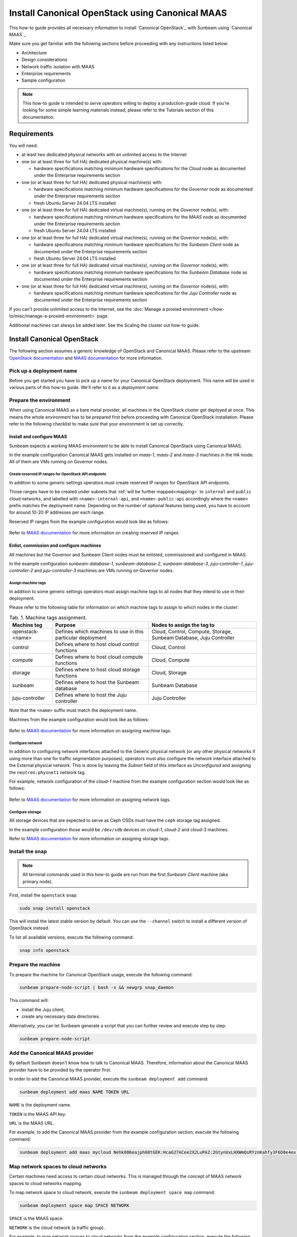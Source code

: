 Install Canonical OpenStack using Canonical MAAS
================================================

This how-to guide provides all necessary information to install `Canonical OpenStack`_ with
Sunbeam using `Canonical MAAS`_.

Make sure you get familiar with the following sections before proceeding with any instructions
listed below:

* Architecture
* Design considerations
* Network traffic isolation with MAAS
* Enterprise requirements
* Sample configuration

.. TODO: Add links to all the pages listed above

.. note ::

   This how-to guide is intended to serve operators willing to deploy a production-grade cloud.
   If you're looking for some simple learning materials instead, please refer to the Tutorials
   section of this documentation.

.. TODO: Add a link to the Tutorials page

Requirements
++++++++++++

You will need:

* at least two dedicated physical networks with an unlimited access to the Internet
* one (or at least three for full HA) dedicated physical machine(s) with:

  * hardware specifications matching minimum hardware specifications for the *Cloud* node as
    documented under the Enterprise requirements section

* one (or at least three for full HA) dedicated physical machine(s) with:

  * hardware specifications matching minimum hardware specifications for the *Governor* node as
    documented under the Enterprise requirements section
  * fresh Ubuntu Server 24.04 LTS installed

* one (or at least three for full HA) dedicated virtual machine(s), running on the *Governor*
  node(s), with:

  * hardware specifications matching minimum hardware specifications for the *MAAS* node as
    documented under the Enterprise requirements section
  * fresh Ubuntu Server 24.04 LTS installed
 
* one (or at least three for full HA) dedicated virtual machine(s), running on the *Governor*
  node(s), with:

  * hardware specifications matching minimum hardware specifications for the *Sunbeam Client* node
    as documented under the Enterprise requirements section
  * fresh Ubuntu Server 24.04 LTS installed

* one (or at least three for full HA) dedicated virtual machine(s), running on the *Governor*
  node(s), with:
  
  * hardware specifications matching minimum hardware specifications for the *Sunbeam Database*
    node as documented under the Enterprise requirements section

* one (or at least three for full HA) dedicated virtual machine(s), running on the *Governor*
  node(s), with:

  * hardware specifications matching minimum hardware specifications for the *Juju Controller*
    node as documented under the Enterprise requirements section

.. TODO: Add links to the Enterprise requirements and Sample configuration sections

If you can't provide unlimited access to the Internet, see the :doc:`Manage a proxied
environment </how-to/misc/manage-a-proxied-environment>` page.

.. TODO: Add a link to the Manage a proxied environment section

Additional machines can always be added later. See the Scaling the cluster out how-to guide.

.. TODO: Add a link to the Scaling the cluster out how-to guide

Install Canonical OpenStack
+++++++++++++++++++++++++++

The following section assumes a generic knowledge of OpenStack and Canonical MAAS. Please refer to
the upstream `OpenStack documentation <https://docs.openstack.org/>`_ and `MAAS documentation`_
for more information.

Pick up a deployment name
-------------------------

Before you get started you have to pick up a name for your Canonical OpenStack deployment. This
name will be used in various parts of this how-to guide. We'll refer to it as a *deployment name*.

.. _prerequisites:

Prepare the environment
-----------------------

When using Canonical MAAS as a bare metal provider, all machines in the OpenStack cluster get
deployed at once. This means the whole environment has to be prepared first before proceeding
with Canonical OpenStack installation. Please refer to the following checklist to make sure that
your environment is set up correctly.

Install and configure MAAS
^^^^^^^^^^^^^^^^^^^^^^^^^^

Sunbeam expects a working MAAS environment to be able to install Canonical OpenStack using
Canonical MAAS.

In the example configuration Canonical MAAS gets installed on `maas-1`, `maas-2` and `maas-3`
machines in the HA mode. All of them are VMs running on Governor nodes.

.. TODO: Add a link to the Example physical configuration section

Create reserved IP ranges for OpenStack API endpoints
"""""""""""""""""""""""""""""""""""""""""""""""""""""

In addition to some generic settings operators must create reserved IP ranges for OpenStack API
endpoints.

Those ranges have to be created under subnets that :ref:`will be further mapped<mapping>` to
``internal`` and ``public`` cloud networks, and labelled with ``<name>-internal-api``, and
``<name>-public-api`` accordingly where the ``<name>`` prefix matches the deployment name.
Depending on the number of optional features being used, you have to account for around 10-20
IP addresses per each range.

Reserved IP ranges from the example configuration would look like as follows:

.. figure:: images/install-canonical-openstack-using-canonical-maas-01.png
   :align: center

.. TODO: Add a link to the Example physical configuration section

Refer to `MAAS documentation`_ for more information on creating reserved IP ranges.

Enlist, commission and configure machines
^^^^^^^^^^^^^^^^^^^^^^^^^^^^^^^^^^^^^^^^^

All machines but the Governor and Sunbeam Client nodes must be enlisted, commissioned and
configured in MAAS.

In the example configuration `sunbeam-database-1`, `sunbeam-database-2`, `sunbeam-database-3`,
`juju-controller-1`, `juju-controller-2` and `juju-controller-3` machines are VMs running on
Governor nodes.

.. TODO: Add a link to the Example physical configuration section

Assign machine tags
"""""""""""""""""""

In addition to some generic settings operators must assign machine tags to all nodes that they
intend to use in their deployment.

Please refer to the following table for information on which machine tags to assign to which nodes
in the cluster:

.. list-table :: Tab. 1. Machine tags assignment.
   :header-rows: 1

   * - Machine tag
     - Purpose
     - Nodes to assign the tag to
   * - openstack-<name>
     - Defines which machines to use in this particular deployment
     - Cloud, Control, Compute, Storage, Sunbeam Database, Juju Controller
   * - control
     - Defines where to host cloud control functions
     - Cloud, Control
   * - compute
     - Defines where to host cloud compute functions
     - Cloud, Compute
   * - storage
     - Defines where to host cloud storage functions
     - Cloud, Storage
   * - sunbeam
     - Defines where to host the Sunbeam database
     - Sunbeam Database
   * - juju-controller
     - Defines where to host the Juju controller
     - Juju Controller

Note that the ``<name>`` suffix must match the deployment name.

Machines from the example configuration would look like as follows:

.. figure:: images/install-canonical-openstack-using-canonical-maas-02.png
   :align: center

.. TODO: Add a link to the Example physical configuration section

Refer to `MAAS documentation`_ for more information on assigning machine tags.

Configure network
"""""""""""""""""

In addition to configuring network interfaces attached to the Generic physical network (or any
other physical networks if using more than one for traffic segmentation purposes), operators must
also configure the network interface attached to the External physical network. This is done by
leaving the *Subnet* field of this interface as *Unconfigured* and assigning the
``neutron:physnet1`` network tag.

For example, network configuration of the *cloud-1* machine from the example configuration
section would look like as follows:

.. TODO: Add a link to the Example physical configuration section

.. figure:: images/install-canonical-openstack-using-canonical-maas-03.png
   :align: center

.. figure:: images/install-canonical-openstack-using-canonical-maas-04.png
   :align: center

Refer to `MAAS documentation`_ for more information on assigning network tags.

Configure storage
"""""""""""""""""

All storage devices that are expected to serve as Ceph OSDs must have the ``ceph`` storage tag
assigned.

In the example configuration those would be ``/dev/sdb`` devices on *cloud-1*, *cloud-2* and
*cloud-3* machines.

Refer to `MAAS documentation`_ for more information on assigning storage tags.

Install the snap
----------------

.. note ::

   All terminal commands used in this how-to guide are run from the first *Sunbeam Client* machine
   (aka primary node).

First, install the ``openstack`` snap:

.. code-block :: text

   sudo snap install openstack

This will install the latest stable version by default. You can use the ``--channel`` switch to
install a different version of OpenStack instead.

To list all available versions, execute the following command:

.. code-block :: text

   snap info openstack

Prepare the machine
-------------------

To prepare the machine for Canonical OpenStack usage, execute the following command:

.. code-block :: text
   
   sunbeam prepare-node-script | bash -x && newgrp snap_daemon

This command will:

* install the Juju client,
* create any necessary data directories.

Alternatively, you can let Sunbeam generate a script that you can further review and execute step
by step:

.. code-block :: text

   sunbeam prepare-node-script

Add the Canonical MAAS provider
-------------------------------

By default Sunbeam doesn't know how to talk to Canonical MAAS. Therefore, information about the
Canonical MAAS provider have to be provided by the operator first.

In order to add the Canonical MAAS provider, execute the ``sunbeam deployment add`` command:

.. code-block :: text

   sunbeam deployment add maas NAME TOKEN URL

``NAME`` is the deployment name.

``TOKEN`` is the MAAS API key.

``URL`` is the MAAS URL.

For example, to add the Canonical MAAS provider from the example configuration section, execute
the following command:

.. TODO: Add a link to the Example physical configuration section

.. code-block :: text

   sunbeam deployment add maas mycloud Nehk886eajph68tGEK:HcaG27ACee2X2LuPA2:2GtynUxLHXWmQsRYznKahfy3F6D8e4ex http://172.16.1.14:5240/MAAS

.. _mapping:

Map network spaces to cloud networks
------------------------------------

Certain machines need access to certain cloud networks. This is managed through the concept of
MAAS network spaces to cloud networks mapping.

.. TODO: Add a link to the Network traffic isolation with MAAS section.

To map network space to cloud network, execute the ``sunbeam deployment space map`` command:

.. code-block :: text

   sunbeam deployment space map SPACE NETWORK

``SPACE`` is the MAAS space.

``NETWORK`` is the cloud network (a traffic group).

For example, to map network spaces to cloud networks from the example configuration section,
execute the following commands:

.. code-block :: text

   sunbeam deployment space map myspace

This will map all cloud networks to one network space (``myspace``) at once, meaning that all
types of network traffic, but the North-South traffic which is configured through the network
tags assignment, will use physical networks under the ``myspace`` network space.

Validate the provider
---------------------

Sunbeam expects a :ref:`correctly configured MAAS provider<prerequisites>` to be able to install
Canonical OpenStack.

To check whether your environment is ready, execute the following command:

.. code-block :: text

   sunbeam deployment validate

Sample output:

.. code-block :: text

   Checking machines, roles, networks and storage... WARN
   Checking zone distribution... WARN
   Checking networking... OK
   Report saved to '/home/guardian/snap/openstack/common/reports/validate-deployment-mycloud-20241107-111400.097496.yaml'

A report will be generated under ``$HOME/snap/openstack/common/reports`` if a failure is detected.
A sample failure might look like this:

.. code-block :: text

   - diagnostics: A machine root disk needs to be at least 500GB to be a part of an openstack
       deployment.
     machine: cloud-1
     message: root disk is too small
     name: Root disk check
     passed: warning

.. note ::

   A validation error will lessen the chances of a successful deployment but it will not block an
   attempted deployment.
   
Bootstrap the orchestration layer
---------------------------------

To bootstrap the orchestration layer, execute the following command:

.. code-block :: text

   sunbeam cluster bootstrap

When prompted, answer some interactive questions. Below is a sample output from the *client-1*
machine from the example configuration:

.. TODO: Add a link to the Example configuration section

.. code-block :: text

   Use proxy to access external network resources? [y/n] (n): n

You can also refer to the Interactive configuration prompts section for detailed description of
each of those questions and some examples.

.. TODO: Add a link to the Interactive configuration prompts section

Also note that answers to all those questions can be automated with the use of a Deployment
manifest.

.. TODO: Add a link to the Deployment manifest section

One finished, you should be able to see the following message on your screen:

.. code-block :: text

   Bootstrap controller components complete.

Bootstrap the cloud
-------------------

To bootstrap the cloud, execute the following command:

.. code-block :: text

   sunbeam cluster deploy

When prompted, answer some interactive questions. Below is a sample output from the *client-1*
machine from the example configuration:

.. TODO: Add a link to the Example configuration section

.. code-block :: text

   Enter a region name (cannot be changed later) (RegionOne): RegionOne

You can also refer to the Interactive configuration prompts section for detailed description of
each of those questions and some examples.

.. TODO: Add a link to the Interactive configuration prompts section

Also note that answers to all those questions can be automated with the use of a Deployment
manifest.

.. TODO: Add a link to the Deployment manifest section

One finished, you should be able to see the following message on your screen:

.. code-block :: text

   Deployment complete with 3 control, 3 compute and 3 storage nodes. Total nodes in cluster: 3

Configure the cloud
-------------------

Finally, configure the cloud for sample usage:

.. TODO: text

   sunbeam configure

Unless directed otherwise, this command will create sample project and user account. You can use
the ``--openrc`` switch to automatically generate an OpenStack RC file for this user
(e.g. ``--openrc my-openrc``).

When prompted, answer some interactive questions. Below is a sample output from the *client-1*
machine from the example configuration:

.. TODO: Add a link to the Example configuration seciton

.. code-block :: text

   External network (172.16.2.0/24): 172.16.2.0/24
   External network's gateway (172.16.2.1): 172.16.2.1
   External network's allocation range (172.16.2.2-172.16.2.254): 172.16.2.2-172.16.2.254
   External network's type  [flat/vlan] (flat): flat
   Populate OpenStack cloud with demo user, default images, flavors etc [y/n] (y): y
   Username to use for access to OpenStack (demo): demo
   Password to use for access to OpenStack (dH********): 
   Project network (192.168.0.0/24): 192.168.0.0/24
   Project network's nameservers (8.8.8.8): 8.8.8.8
   Enable ping and SSH access to instances? [y/n] (y): y

You can also refer to the Interactive configuration prompts section for detailed description of
each of those questions and some examples.

.. TODO: Add a link to the Interactive configuration prompts section

Also note that answers to all those questions can be automated with the use of a Deployment
manifest.

.. TODO: Add a link to the Deployment manifest section

One finished, you should be able to see the following message on your screen:

.. code-block :: text

   The cloud has been configured for sample usage.
   You can start using the OpenStack client or access the OpenStack dashboard at
   http://172.16.1.223:80/openstack-horizon

Note that the IP address of the OpenStack dashboard (here ``172.16.1.223``) might be different
in your environment.

Related Guides
++++++++++++++

Now that Canonical OpenStack is installed, you might want to check out the following how-to guides:

* Using the OpenStack dashboard
* Using the OpenStack client
* Scaling the cluster out

.. TODO: Add links to the how-to guides listed above

.. LINKS
.. _MAAS documentation: https://maas.io/docs
